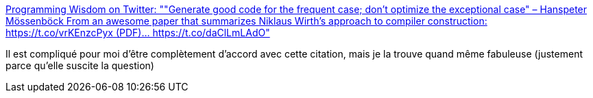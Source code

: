 :jbake-type: post
:jbake-status: published
:jbake-title: Programming Wisdom on Twitter: ""Generate good code for the frequent case; don't optimize the exceptional case" – Hanspeter Mössenböck From an awesome paper that summarizes Niklaus Wirth's approach to compiler construction: https://t.co/vrKEnzcPyx (PDF)… https://t.co/daClLmLAdO"
:jbake-tags: citation,programming,optimisation,_mois_avr.,_année_2018
:jbake-date: 2018-04-16
:jbake-depth: ../
:jbake-uri: shaarli/1523853137000.adoc
:jbake-source: https://nicolas-delsaux.hd.free.fr/Shaarli?searchterm=https%3A%2F%2Ftwitter.com%2FCodeWisdom%2Fstatus%2F974806372285116417&searchtags=citation+programming+optimisation+_mois_avr.+_ann%C3%A9e_2018
:jbake-style: shaarli

https://twitter.com/CodeWisdom/status/974806372285116417[Programming Wisdom on Twitter: ""Generate good code for the frequent case; don't optimize the exceptional case" – Hanspeter Mössenböck From an awesome paper that summarizes Niklaus Wirth's approach to compiler construction: https://t.co/vrKEnzcPyx (PDF)… https://t.co/daClLmLAdO"]

Il est compliqué pour moi d'être complètement d'accord avec cette citation, mais je la trouve quand même fabuleuse (justement parce qu'elle suscite la question)
